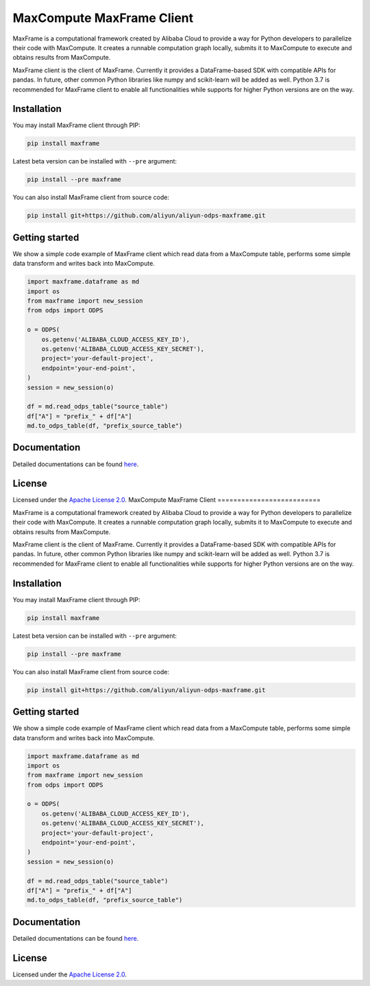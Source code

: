 MaxCompute MaxFrame Client
==========================

MaxFrame is a computational framework created by Alibaba Cloud to
provide a way for Python developers to parallelize their code with
MaxCompute. It creates a runnable computation graph locally, submits it
to MaxCompute to execute and obtains results from MaxCompute.

MaxFrame client is the client of MaxFrame. Currently it provides a
DataFrame-based SDK with compatible APIs for pandas. In future, other
common Python libraries like numpy and scikit-learn will be added as
well. Python 3.7 is recommended for MaxFrame client to enable all
functionalities while supports for higher Python versions are on the
way.

Installation
------------

You may install MaxFrame client through PIP:

.. code:: bash

   pip install maxframe

Latest beta version can be installed with ``--pre`` argument:

.. code:: bash

   pip install --pre maxframe

You can also install MaxFrame client from source code:

.. code:: bash

   pip install git+https://github.com/aliyun/aliyun-odps-maxframe.git

Getting started
---------------

We show a simple code example of MaxFrame client which read data from a
MaxCompute table, performs some simple data transform and writes back
into MaxCompute.

.. code:: python

   import maxframe.dataframe as md
   import os
   from maxframe import new_session
   from odps import ODPS

   o = ODPS(
       os.getenv('ALIBABA_CLOUD_ACCESS_KEY_ID'),
       os.getenv('ALIBABA_CLOUD_ACCESS_KEY_SECRET'),
       project='your-default-project',
       endpoint='your-end-point',
   )
   session = new_session(o)

   df = md.read_odps_table("source_table")
   df["A"] = "prefix_" + df["A"]
   md.to_odps_table(df, "prefix_source_table")

Documentation
-------------

Detailed documentations can be found
`here <https://maxframe.readthedocs.io>`__.

License
-------

Licensed under the `Apache License
2.0 <https://www.apache.org/licenses/LICENSE-2.0.html>`__.
MaxCompute MaxFrame Client
==========================

MaxFrame is a computational framework created by Alibaba Cloud to
provide a way for Python developers to parallelize their code with
MaxCompute. It creates a runnable computation graph locally, submits it
to MaxCompute to execute and obtains results from MaxCompute.

MaxFrame client is the client of MaxFrame. Currently it provides a
DataFrame-based SDK with compatible APIs for pandas. In future, other
common Python libraries like numpy and scikit-learn will be added as
well. Python 3.7 is recommended for MaxFrame client to enable all
functionalities while supports for higher Python versions are on the
way.

Installation
------------

You may install MaxFrame client through PIP:

.. code:: bash

   pip install maxframe

Latest beta version can be installed with ``--pre`` argument:

.. code:: bash

   pip install --pre maxframe

You can also install MaxFrame client from source code:

.. code:: bash

   pip install git+https://github.com/aliyun/aliyun-odps-maxframe.git

Getting started
---------------

We show a simple code example of MaxFrame client which read data from a
MaxCompute table, performs some simple data transform and writes back
into MaxCompute.

.. code:: python

   import maxframe.dataframe as md
   import os
   from maxframe import new_session
   from odps import ODPS

   o = ODPS(
       os.getenv('ALIBABA_CLOUD_ACCESS_KEY_ID'),
       os.getenv('ALIBABA_CLOUD_ACCESS_KEY_SECRET'),
       project='your-default-project',
       endpoint='your-end-point',
   )
   session = new_session(o)

   df = md.read_odps_table("source_table")
   df["A"] = "prefix_" + df["A"]
   md.to_odps_table(df, "prefix_source_table")

Documentation
-------------

Detailed documentations can be found
`here <https://maxframe.readthedocs.io>`__.

License
-------

Licensed under the `Apache License
2.0 <https://www.apache.org/licenses/LICENSE-2.0.html>`__.
